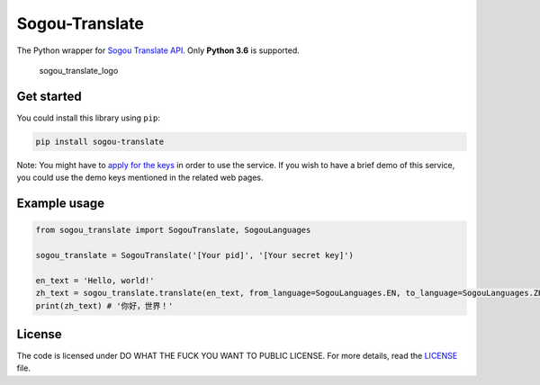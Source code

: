Sogou-Translate |Build Status| |codecov| |PyPI version|
=======================================================

The Python wrapper for `Sogou Translate
API <http://deepi.sogou.com/docs/fanyiDoc>`__. Only **Python 3.6** is
supported.

.. figure:: https://user-images.githubusercontent.com/2396817/38472358-b1b2aa96-3b76-11e8-85ec-bbd7b47fc3a8.png
   :alt: sogou_translate_logo

   sogou_translate_logo

Get started
-----------

You could install this library using ``pip``:

.. code:: shell

    pip install sogou-translate

Note: You might have to `apply for the
keys <http://deepi.sogou.com/docs/fanyiQa>`__ in order to use the
service. If you wish to have a brief demo of this service, you could use
the demo keys mentioned in the related web pages.

Example usage
-------------

.. code:: python

    from sogou_translate import SogouTranslate, SogouLanguages

    sogou_translate = SogouTranslate('[Your pid]', '[Your secret key]')

    en_text = 'Hello, world!'
    zh_text = sogou_translate.translate(en_text, from_language=SogouLanguages.EN, to_language=SogouLanguages.ZH_CHS)
    print(zh_text) # '你好，世界！'

License
-------

The code is licensed under DO WHAT THE FUCK YOU WANT TO PUBLIC LICENSE.
For more details, read the `LICENSE <./LICENSE>`__ file.

.. |Build Status| image:: https://travis-ci.org/imWildCat/sogou-translate.svg?branch=master
   :target: https://travis-ci.org/imWildCat/sogou-translate
.. |codecov| image:: https://codecov.io/gh/imWildCat/sogou-translate/branch/master/graph/badge.svg
   :target: https://codecov.io/gh/imWildCat/sogou-translate
.. |PyPI version| image:: https://badge.fury.io/py/sogou-translate.svg
   :target: https://badge.fury.io/py/sogou-translate
